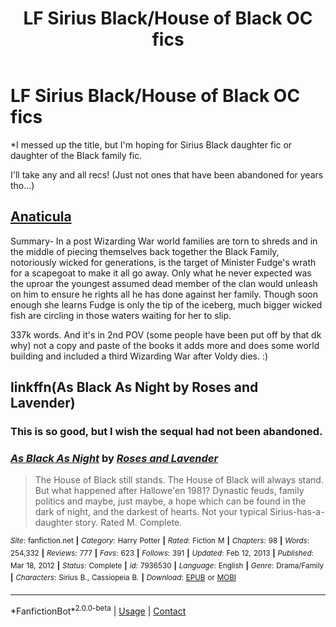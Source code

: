 #+TITLE: LF Sirius Black/House of Black OC fics

* LF Sirius Black/House of Black OC fics
:PROPERTIES:
:Author: DoNotSingAlong
:Score: 5
:DateUnix: 1619480126.0
:DateShort: 2021-Apr-27
:FlairText: Request
:END:
*I messed up the title, but I'm hoping for Sirius Black daughter fic or daughter of the Black family fic.

I'll take any and all recs! (Just not ones that have been abandoned for years tho...)


** [[https://archiveofourown.org/works/18704896/chapters/44362291][Anaticula]]

Summary- In a post Wizarding War world families are torn to shreds and in the middle of piecing themselves back together the Black Family, notoriously wicked for generations, is the target of Minister Fudge's wrath for a scapegoat to make it all go away. Only what he never expected was the uproar the youngest assumed dead member of the clan would unleash on him to ensure he rights all he has done against her family. Though soon enough she learns Fudge is only the tip of the iceberg, much bigger wicked fish are circling in those waters waiting for her to slip.

337k words. And it's in 2nd POV (some people have been put off by that dk why) not a copy and paste of the books it adds more and does some world building and included a third Wizarding War after Voldy dies. :)
:PROPERTIES:
:Author: blankitdblankityboom
:Score: 2
:DateUnix: 1619501035.0
:DateShort: 2021-Apr-27
:END:


** linkffn(As Black As Night by Roses and Lavender)
:PROPERTIES:
:Author: Chess345
:Score: 2
:DateUnix: 1619548682.0
:DateShort: 2021-Apr-27
:END:

*** This is so good, but I wish the sequal had not been abandoned.
:PROPERTIES:
:Author: filletetue
:Score: 2
:DateUnix: 1619791653.0
:DateShort: 2021-Apr-30
:END:


*** [[https://www.fanfiction.net/s/7936530/1/][*/As Black As Night/*]] by [[https://www.fanfiction.net/u/2796280/Roses-and-Lavender][/Roses and Lavender/]]

#+begin_quote
  The House of Black still stands. The House of Black will always stand. But what happened after Hallowe'en 1981? Dynastic feuds, family politics and maybe, just maybe, a hope which can be found in the dark of night, and the darkest of hearts. Not your typical Sirius-has-a-daughter story. Rated M. Complete.
#+end_quote

^{/Site/:} ^{fanfiction.net} ^{*|*} ^{/Category/:} ^{Harry} ^{Potter} ^{*|*} ^{/Rated/:} ^{Fiction} ^{M} ^{*|*} ^{/Chapters/:} ^{98} ^{*|*} ^{/Words/:} ^{254,332} ^{*|*} ^{/Reviews/:} ^{777} ^{*|*} ^{/Favs/:} ^{623} ^{*|*} ^{/Follows/:} ^{391} ^{*|*} ^{/Updated/:} ^{Feb} ^{12,} ^{2013} ^{*|*} ^{/Published/:} ^{Mar} ^{18,} ^{2012} ^{*|*} ^{/Status/:} ^{Complete} ^{*|*} ^{/id/:} ^{7936530} ^{*|*} ^{/Language/:} ^{English} ^{*|*} ^{/Genre/:} ^{Drama/Family} ^{*|*} ^{/Characters/:} ^{Sirius} ^{B.,} ^{Cassiopeia} ^{B.} ^{*|*} ^{/Download/:} ^{[[http://www.ff2ebook.com/old/ffn-bot/index.php?id=7936530&source=ff&filetype=epub][EPUB]]} ^{or} ^{[[http://www.ff2ebook.com/old/ffn-bot/index.php?id=7936530&source=ff&filetype=mobi][MOBI]]}

--------------

*FanfictionBot*^{2.0.0-beta} | [[https://github.com/FanfictionBot/reddit-ffn-bot/wiki/Usage][Usage]] | [[https://www.reddit.com/message/compose?to=tusing][Contact]]
:PROPERTIES:
:Author: FanfictionBot
:Score: 1
:DateUnix: 1619548710.0
:DateShort: 2021-Apr-27
:END:
